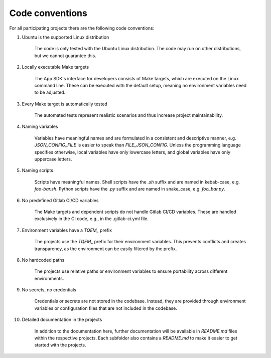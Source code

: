 Code conventions
================

For all participating projects there are the following code conventions:

#. Ubuntu is the supported Linux distribution

    The code is only tested with the Ubuntu Linux distribution. The code may run on other
    distributions, but we cannot guarantee this.

#. Locally executable Make targets

    The App SDK's interface for developers consists of Make targets, which are executed on the
    Linux command line. These can be executed with the default setup, meaning no environment
    variables need to be adjusted.

#. Every Make target is automatically tested

    The automated tests represent realistic scenarios and thus increase project maintainability.

#. Naming variables

    Variables have meaningful names and are formulated in a consistent and descriptive manner, e.g.
    `JSON_CONFIG_FILE` is easier to speak than `FILE_JSON_CONFIG`. Unless the programming language
    specifies otherwise, local variables have only lowercase letters, and global variables have
    only uppercase letters.

#. Naming scripts

    Scripts have meaningful names. Shell scripts have the `.sh` suffix and are named in kebab-case,
    e.g. `foo-bar.sh`. Python scripts have the `.py` suffix and are named in snake_case,
    e.g. `foo_bar.py`.

#. No predefined Gitlab CI/CD variables

    The Make targets and dependent scripts do not handle Gitlab CI/CD variables. These are handled
    exclusively in the CI code, e.g., in the .gitlab-ci.yml file.

#. Environment variables have a `TQEM_` prefix

    The projects use the `TQEM_` prefix for their environment variables. This prevents conflicts
    and creates transparency, as the environment can be easily filtered by the prefix.

#. No hardcoded paths

    The projects use relative paths or environment variables to ensure portability across different
    environments.

#. No secrets, no credentials

    Credentials or secrets are not stored in the codebase. Instead, they are provided through
    environment variables or configuration files that are not included in the codebase.

#. Detailed documentation in the projects

    In addition to the documentation here, further documentation will be available in `README.md`
    files within the respective projects. Each subfolder also contains a `README.md` to make it
    easier to get started with the projects.
